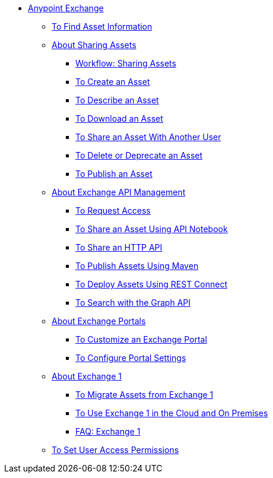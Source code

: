 // Anypoint Exchange ToC

* link:/anypoint-exchange/[Anypoint Exchange]
** link:/anypoint-exchange/to-find-info[To Find Asset Information]
** link:/anypoint-exchange/about-sharing-assets[About Sharing Assets]
*** link:/anypoint-exchange/workflow-sharing-assets[Workflow: Sharing Assets]
*** link:/anypoint-exchange/to-create-an-asset[To Create an Asset]
*** link:/anypoint-exchange/to-describe-an-asset[To Describe an Asset]
*** link:/anypoint-exchange/to-download-an-asset[To Download an Asset]
*** link:/anypoint-exchange/to-share-an-asset-with-a-user[To Share an Asset With Another User]
*** link:/anypoint-exchange/to-delete-asset[To Delete or Deprecate an Asset]
*** link:/anypoint-exchange/to-publish-an-asset[To Publish an Asset]
** link:/anypoint-exchange/about-api-use[About Exchange API Management]
*** link:/anypoint-exchange/to-request-access[To Request Access]
*** link:/anypoint-exchange/to-share-an-api-notebook[To Share an Asset Using API Notebook]
*** link:/anypoint-exchange/to-share-an-http-api[To Share an HTTP API]
*** link:/anypoint-exchange/to-publish-assets-maven[To Publish Assets Using Maven]
*** link:/anypoint-exchange/to-deploy-using-rest-connect[To Deploy Assets Using REST Connect]
*** link:/anypoint-exchange/to-search-with-graph-api[To Search with the Graph API]
** link:/anypoint-exchange/about-portals[About Exchange Portals]
*** link:/anypoint-exchange/to-customize-portal[To Customize an Exchange Portal]
*** link:/anypoint-exchange/to-configure-api-settings[To Configure Portal Settings]
** link:/anypoint-exchange/about-exchange1[About Exchange 1]
*** link:/anypoint-exchange/migrate[To Migrate Assets from Exchange 1]
*** link:/anypoint-exchange/exchange1[To Use Exchange 1 in the Cloud and On Premises]
*** link:/anypoint-exchange/exchange1-faq[FAQ: Exchange 1]
** link:/anypoint-exchange/to-set-permissions[To Set User Access Permissions]
